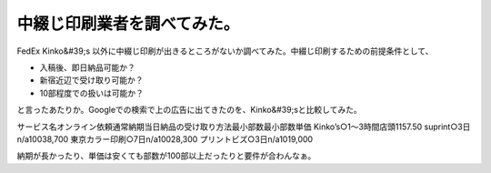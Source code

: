 ﻿中綴じ印刷業者を調べてみた。
############################


FedEx Kinko&#39;s 以外に中綴じ印刷が出きるところがないか調べてみた。中綴じ印刷するための前提条件として、

* 入稿後、即日納品可能か？
* 新宿近辺で受け取り可能か？
* 10部程度での扱いは可能か？

と言ったあたりか。Googleでの検索で上の広告に出てきたのを、Kinko&#39;sと比較してみた。

サービス名オンライン依頼通常納期当日納品の受け取り方法最小部数最小部数単価
Kinko’s○1～3時間店頭1\157.50
suprint○3日n/a100\38,700
東京カラー印刷○7日n/a100\28,300
プリントビズ○3日n/a10\19,000

納期が長かったり、単価は安くても部数が100部以上だったりと要件が合わんなぁ。



.. author:: mkouhei
.. categories:: meeting, 
.. tags::


